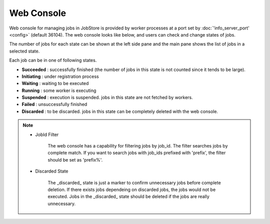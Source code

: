==============
Web Console
==============

Web console for managing jobs in JobStore is provided by worker processes at a port set by :doc:`'info_server_port' <config>` (default 36104).
The web console looks like below, and users can check and change states of jobs.

.. image:: images/web.png

The number of jobs for each state can be shown at the left side pane and the main pane shows the list of jobs in a selected state.

Each job can be in one of following states.

* **Succeeded** : successfully finished (the number of jobs in this state is not counted since it tends to be large).
* **Initiating** : under registration process
* **Waiting** : waiting to be executed
* **Running** : some worker is executing
* **Suspended** : execution is suspended. jobs in this state are not fetched by workers.
* **Failed** : unsuccessfully finished
* **Discarded** : to be discarded. jobs in this state can be completely deleted with the web console.

.. note::

  * JobId Filter

      The web console has a capability for filtering jobs by job_id.
      The filter searches jobs by complete match.
      If you want to search jobs with job_ids prefixed with 'prefix', the filter should be set as 'prefix%'.

  * Discarded State

      The _discarded_ state is just a marker to confirm unnecessary jobs before complete deletion.
      If there exists jobs dependeing on discarded jobs, the jobs would not be executed.
      Jobs in the _discarded_ state should be deleted if the jobs are really unnecessary.

